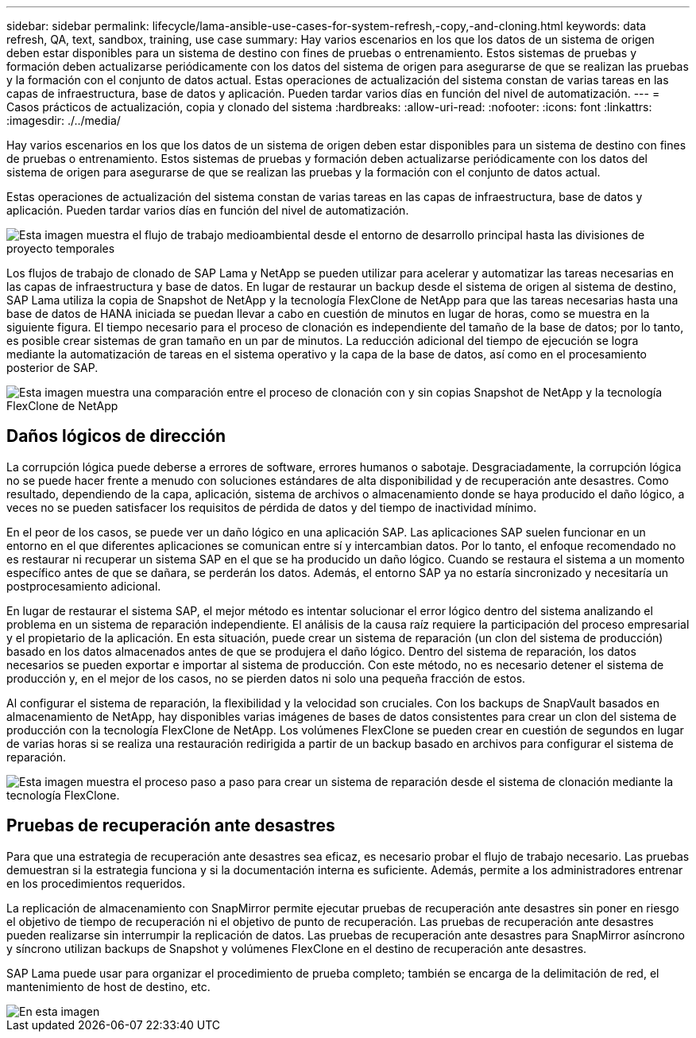 ---
sidebar: sidebar 
permalink: lifecycle/lama-ansible-use-cases-for-system-refresh,-copy,-and-cloning.html 
keywords: data refresh, QA, text, sandbox, training, use case 
summary: Hay varios escenarios en los que los datos de un sistema de origen deben estar disponibles para un sistema de destino con fines de pruebas o entrenamiento. Estos sistemas de pruebas y formación deben actualizarse periódicamente con los datos del sistema de origen para asegurarse de que se realizan las pruebas y la formación con el conjunto de datos actual. Estas operaciones de actualización del sistema constan de varias tareas en las capas de infraestructura, base de datos y aplicación. Pueden tardar varios días en función del nivel de automatización. 
---
= Casos prácticos de actualización, copia y clonado del sistema
:hardbreaks:
:allow-uri-read: 
:nofooter: 
:icons: font
:linkattrs: 
:imagesdir: ./../media/


[role="lead"]
Hay varios escenarios en los que los datos de un sistema de origen deben estar disponibles para un sistema de destino con fines de pruebas o entrenamiento. Estos sistemas de pruebas y formación deben actualizarse periódicamente con los datos del sistema de origen para asegurarse de que se realizan las pruebas y la formación con el conjunto de datos actual.

Estas operaciones de actualización del sistema constan de varias tareas en las capas de infraestructura, base de datos y aplicación. Pueden tardar varios días en función del nivel de automatización.

image::lama-ansible-image2.png[Esta imagen muestra el flujo de trabajo medioambiental desde el entorno de desarrollo principal hasta las divisiones de proyecto temporales, los sistemas de reparación, los sistemas de formación y los sistemas sanbox. Muestra dónde se usan las funciones Actualizar sistema, copia de sistema y clonado de sistema para estos distintos fines.]

Los flujos de trabajo de clonado de SAP Lama y NetApp se pueden utilizar para acelerar y automatizar las tareas necesarias en las capas de infraestructura y base de datos. En lugar de restaurar un backup desde el sistema de origen al sistema de destino, SAP Lama utiliza la copia de Snapshot de NetApp y la tecnología FlexClone de NetApp para que las tareas necesarias hasta una base de datos de HANA iniciada se puedan llevar a cabo en cuestión de minutos en lugar de horas, como se muestra en la siguiente figura. El tiempo necesario para el proceso de clonación es independiente del tamaño de la base de datos; por lo tanto, es posible crear sistemas de gran tamaño en un par de minutos. La reducción adicional del tiempo de ejecución se logra mediante la automatización de tareas en el sistema operativo y la capa de la base de datos, así como en el procesamiento posterior de SAP.

image::lama-ansible-image3.png[Esta imagen muestra una comparación entre el proceso de clonación con y sin copias Snapshot de NetApp y la tecnología FlexClone de NetApp, que acelera el proceso de forma espectacular.]



== Daños lógicos de dirección

La corrupción lógica puede deberse a errores de software, errores humanos o sabotaje. Desgraciadamente, la corrupción lógica no se puede hacer frente a menudo con soluciones estándares de alta disponibilidad y de recuperación ante desastres. Como resultado, dependiendo de la capa, aplicación, sistema de archivos o almacenamiento donde se haya producido el daño lógico, a veces no se pueden satisfacer los requisitos de pérdida de datos y del tiempo de inactividad mínimo.

En el peor de los casos, se puede ver un daño lógico en una aplicación SAP. Las aplicaciones SAP suelen funcionar en un entorno en el que diferentes aplicaciones se comunican entre sí y intercambian datos. Por lo tanto, el enfoque recomendado no es restaurar ni recuperar un sistema SAP en el que se ha producido un daño lógico. Cuando se restaura el sistema a un momento específico antes de que se dañara, se perderán los datos. Además, el entorno SAP ya no estaría sincronizado y necesitaría un postprocesamiento adicional.

En lugar de restaurar el sistema SAP, el mejor método es intentar solucionar el error lógico dentro del sistema analizando el problema en un sistema de reparación independiente. El análisis de la causa raíz requiere la participación del proceso empresarial y el propietario de la aplicación. En esta situación, puede crear un sistema de reparación (un clon del sistema de producción) basado en los datos almacenados antes de que se produjera el daño lógico. Dentro del sistema de reparación, los datos necesarios se pueden exportar e importar al sistema de producción. Con este método, no es necesario detener el sistema de producción y, en el mejor de los casos, no se pierden datos ni solo una pequeña fracción de estos.

Al configurar el sistema de reparación, la flexibilidad y la velocidad son cruciales. Con los backups de SnapVault basados en almacenamiento de NetApp, hay disponibles varias imágenes de bases de datos consistentes para crear un clon del sistema de producción con la tecnología FlexClone de NetApp. Los volúmenes FlexClone se pueden crear en cuestión de segundos en lugar de varias horas si se realiza una restauración redirigida a partir de un backup basado en archivos para configurar el sistema de reparación.

image::lama-ansible-image4.png[Esta imagen muestra el proceso paso a paso para crear un sistema de reparación desde el sistema de clonación mediante la tecnología FlexClone.]



== Pruebas de recuperación ante desastres

Para que una estrategia de recuperación ante desastres sea eficaz, es necesario probar el flujo de trabajo necesario. Las pruebas demuestran si la estrategia funciona y si la documentación interna es suficiente. Además, permite a los administradores entrenar en los procedimientos requeridos.

La replicación de almacenamiento con SnapMirror permite ejecutar pruebas de recuperación ante desastres sin poner en riesgo el objetivo de tiempo de recuperación ni el objetivo de punto de recuperación. Las pruebas de recuperación ante desastres pueden realizarse sin interrumpir la replicación de datos. Las pruebas de recuperación ante desastres para SnapMirror asíncrono y síncrono utilizan backups de Snapshot y volúmenes FlexClone en el destino de recuperación ante desastres.

SAP Lama puede usar para organizar el procedimiento de prueba completo; también se encarga de la delimitación de red, el mantenimiento de host de destino, etc.

image::lama-ansible-image5.png[En esta imagen, se muestra la relación entre los sistemas de almacenamiento NetApp en el centro de datos principal, el centro de datos de recuperación ante desastres local y el centro de datos de recuperación ante desastres remoto. Están conectados tanto por SnapMirror síncrono como por relaciones de SnapMirror asíncrono.]
